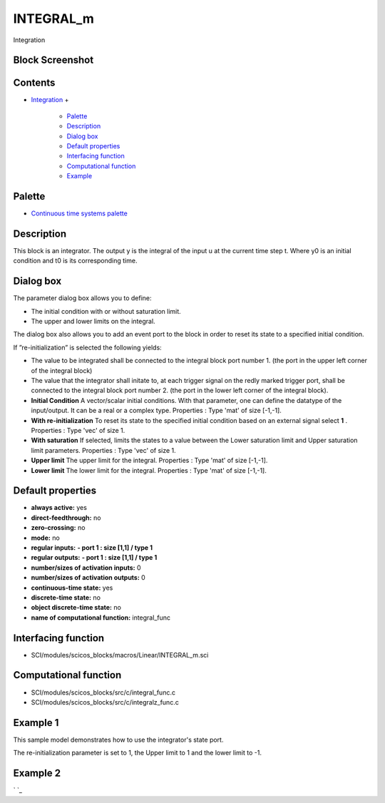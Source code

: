 


INTEGRAL_m
==========

Integration



Block Screenshot
~~~~~~~~~~~~~~~~





Contents
~~~~~~~~


+ `Integration`_
  +

    + `Palette`_
    + `Description`_
    + `Dialog box`_
    + `Default properties`_
    + `Interfacing function`_
    + `Computational function`_
    + `Example`_





Palette
~~~~~~~


+ `Continuous time systems palette`_




Description
~~~~~~~~~~~

This block is an integrator. The output y is the integral of the input
u at the current time step t.
Where y0 is an initial condition and t0 is its corresponding time.


Dialog box
~~~~~~~~~~

The parameter dialog box allows you to define:


+ The initial condition with or without saturation limit.



+ The upper and lower limits on the integral.


The dialog box also allows you to add an event port to the block in
order to reset its state to a specified initial condition.

If ”re-initialization” is selected the following yields:


+ The value to be integrated shall be connected to the integral block
  port number 1. (the port in the upper left corner of the integral
  block)



+ The value that the integrator shall initate to, at each trigger
  signal on the redly marked trigger port, shall be connected to the
  integral block port number 2. (the port in the lower left corner of
  the integral block).









+ **Initial Condition** A vector/scalar initial conditions. With that
  parameter, one can define the datatype of the input/output. It can be
  a real or a complex type. Properties : Type 'mat' of size [-1,-1].
+ **With re-initialization** To reset its state to the specified
  initial condition based on an external signal select **1** .
  Properties : Type 'vec' of size 1.
+ **With saturation** If selected, limits the states to a value
  between the Lower saturation limit and Upper saturation limit
  parameters. Properties : Type 'vec' of size 1.
+ **Upper limit** The upper limit for the integral. Properties : Type
  'mat' of size [-1,-1].
+ **Lower limit** The lower limit for the integral. Properties : Type
  'mat' of size [-1,-1].




Default properties
~~~~~~~~~~~~~~~~~~


+ **always active:** yes
+ **direct-feedthrough:** no
+ **zero-crossing:** no
+ **mode:** no
+ **regular inputs:** **- port 1 : size [1,1] / type 1**
+ **regular outputs:** **- port 1 : size [1,1] / type 1**
+ **number/sizes of activation inputs:** 0
+ **number/sizes of activation outputs:** 0
+ **continuous-time state:** yes
+ **discrete-time state:** no
+ **object discrete-time state:** no
+ **name of computational function:** integral_func




Interfacing function
~~~~~~~~~~~~~~~~~~~~


+ SCI/modules/scicos_blocks/macros/Linear/INTEGRAL_m.sci




Computational function
~~~~~~~~~~~~~~~~~~~~~~


+ SCI/modules/scicos_blocks/src/c/integral_func.c
+ SCI/modules/scicos_blocks/src/c/integralz_func.c




Example 1
~~~~~~~~~

This sample model demonstrates how to use the integrator's state port.

The re-initialization parameter is set to 1, the Upper limit to 1 and
the lower limit to -1.





Example 2
~~~~~~~~~

` `_

.. _Continuous time systems
            palette: Continuous_pal.html
.. _Integration: INTEGRAL_m.html
.. _Example: INTEGRAL_m.html#Example_INTEGRAL_m
.. _Palette: INTEGRAL_m.html#Palette_INTEGRAL_m
.. _Description: INTEGRAL_m.html#Description_INTEGRAL_m
.. _Computational function: INTEGRAL_m.html#Computationalfunction_INTEGRAL_m
.. _Dialog box: INTEGRAL_m.html#Dialogbox_INTEGRAL_m
.. _Interfacing function: INTEGRAL_m.html#Interfacingfunction_INTEGRAL_m
.. _Default properties: INTEGRAL_m.html#Defaultproperties_INTEGRAL_m


